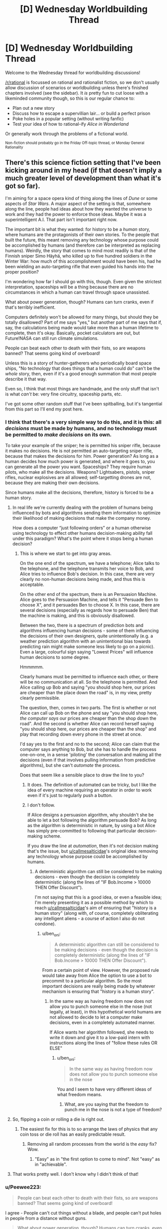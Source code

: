 #+TITLE: [D] Wednesday Worldbuilding Thread

* [D] Wednesday Worldbuilding Thread
:PROPERTIES:
:Author: AutoModerator
:Score: 10
:DateUnix: 1514992014.0
:DateShort: 2018-Jan-03
:END:
Welcome to the Wednesday thread for worldbuilding discussions!

[[/r/rational]] is focussed on rational and rationalist fiction, so we don't usually allow discussion of scenarios or worldbuilding unless there's finished chapters involved (see the sidebar). It /is/ pretty fun to cut loose with a likeminded community though, so this is our regular chance to:

- Plan out a new story
- Discuss how to escape a supervillian lair... or build a perfect prison
- Poke holes in a popular setting (without writing fanfic)
- Test your idea of how to rational-ify /Alice in Wonderland/

Or generally work through the problems of a fictional world.

^{Non-fiction should probably go in the Friday Off-topic thread, or Monday General Rationality}


** There's this science fiction setting that I've been kicking around in my head (if that doesn't imply a much greater level of development than what it's got so far).

I'm aiming for a space opera kind of thing along the lines of /Dune/ or some aspects of /Star Wars/. A major aspect of the setting is that, somewhere along the line, people had ideas about how they wanted the universe to work and they had the power to enforce those ideas. Maybe it was a superintelligent A.I. That part isn't important right now.

The important bit is what they wanted: for history to be a /human/ story, where humans are the protagonists of their own stories. To the people that built the future, this meant removing any technology whose purpose could be accomplished by humans (and therefore can be interpreted as replacing humans). Weirdly, the story that comes to mind most readily is that of the Finnish sniper Simo Häyhä, who killed up to five hundred soldiers in the Winter War: how much of this accomplishment would have been his, had he been wielding an auto-targeting rifle that even guided his hands into the proper position?

I'm wondering how far I should go with this, though. Even given the strictest interpretation, spaceships will be a thing because there are no circumstances in which a human can travel through space unassisted.

What about power generation, though? Humans can turn cranks, even if that's terribly inefficient.

Computers definitely won't be allowed for many things, but should they be totally disallowed? Part of me says "yes," but another part of me says that if, say, the calculations being made would take more than a human lifetime to complete, then it's okay. Basically, pocket calculators are out, but Future!NASA can still run climate simulations.

People can beat each other to death with their fists, so are weapons banned? That seems going kind of overboard!

Unless this is a story of hunter-gatherers who periodically board space ships, "No technology that does things that a human could do" can't be the /whole/ story, then, even if it's a good enough summation that most people describe it that way.

Even so, I think that most things are handmade, and the only stuff that isn't is what /can't/ be: very fine circuitry, spaceship parts, etc.

I've got some other random stuff that I've been spitballing, but it's tangential from this part so I'll end my post here.
:PROPERTIES:
:Author: callmesalticidae
:Score: 7
:DateUnix: 1514996606.0
:DateShort: 2018-Jan-03
:END:

*** I think that there's a very simple way to do this, and it is this: all /decisions/ must be made by humans, and no technology must be permitted to /make decisions/ on its own.

To take your example of the sniper; he is permitted his sniper rifle, because it makes no decisions. He is not permitted an auto-targeting sniper rifle, because that makes the decisions for him. Power generation? As long as a human decides how much power is generated, and where it goes to, you can generate all the power you want. Spaceships? They require human pilots, who make all the decisions. Weapons? Lightsabers, pistols, sniper rifles, nuclear explosives are all allowed; self-targetting drones are not, because they are making their own decisions.

Since humans make all the decisions, therefore, history is forced to be a human story.
:PROPERTIES:
:Author: CCC_037
:Score: 13
:DateUnix: 1515006323.0
:DateShort: 2018-Jan-03
:END:

**** In real life we're currently dealing with the problem of humans being influenced by bots and algorithms sending them information to optimize their likelihood of making decisions that make the company money.

How does a computer “just following orders” or a human otherwise using technology to effect other humans decision-making ability fall under this paradigm? What's the point where it stops being a human decision?
:PROPERTIES:
:Author: trekie140
:Score: 3
:DateUnix: 1515072935.0
:DateShort: 2018-Jan-04
:END:

***** This is where we start to get into gray areas.

On the one end of the spectrum, we have a telephone; Alice talks to the telephone, and the telephone transmits her voice to Bob, and Alice tries to influence Bob's decision. In this case, there are very clearly no non-human decisions being made, and thus this is acceptable.

On the other end of the spectrum, there is an Persuasion Machine. Alice goes to the Persuasion Machine, and tells it "Persuade Ben to choose X", and it persuades Ben to choose X. In this case, there are several decisions (especially as regards how to persuade Ben) that the machine is making, and this is obviously disallowed.

Between the two, there is a spectrum of prediction bots and algorithms influencing human decisions - some of them influencing the decisions of their own designers, quite unintentionally (e.g. a weather prediction algorithm with an unintentional bias towards predicting rain might make someone less likely to go on a picnic). Even a large, colourful sign saying "Lowest Prices" will influence human decisions to some degree.

Hmmmmm.

Clearly humans must be permitted to influence each other, or there will be no communication at all. So the telephone is permitted. And Alice calling up Bob and saying "you should shop here, our prices are cheaper than the place down the road" is, in my view, pretty clearly permissible.

The question, then, comes in two parts. The first is whether or not Alice can call up Bob on the phone and say "you should shop here, /the computer says/ our prices are cheaper than the shop down the road". And the second is whether Alice can record herself saying "you should shop here, our prices are cheaper than the shop" and play that recording down every phone in the street at once.

I'd say yes to the first and no to the second; Alice can claim that the computer says anything to Bob, but she has to handle the process one-on-one, in a sense 'piloting' the conversation and making all the decisions (even if that involves pulling information from predictive algorithms), but she can't /automate/ the process.

Does that seem like a sensible place to draw the line to you?
:PROPERTIES:
:Author: CCC_037
:Score: 3
:DateUnix: 1515077728.0
:DateShort: 2018-Jan-04
:END:

****** It does. The definition of automated can be tricky, but I like the idea of every machine requiring an operator in order to work even if it's just to regularly push a button.
:PROPERTIES:
:Author: trekie140
:Score: 4
:DateUnix: 1515082353.0
:DateShort: 2018-Jan-04
:END:


****** I don't follow.

If Alice designs a persuasion algorithm, why shouldn't she be able to let a bot following the algorithm persuade Bob? As long as the algorithm is deterministic in nature, by using a bot Alice has simply pre-committed to following that particular decision-making scheme.

If you draw the line at /automation/, then it's not decision making that's the issue, but [[/u/callmesalticidae][u/callmesalticidae]]'s original idea: removing any technology whose purpose could be accomplished by humans.
:PROPERTIES:
:Author: ben_oni
:Score: 2
:DateUnix: 1515090870.0
:DateShort: 2018-Jan-04
:END:

******* A deterministic algorithm can still be considered to be making decisions - even though the decision is completely deterministic (along the lines of "IF Bob.Income > 10000 THEN Offer Discount").

I'm not saying that this is a good idea, or even a feasible idea; I'm merely presenting it as a possible method by which to reach [[/u/callmesalticidae][u/callmesalticidae]]'s aim of ensuring that "history is a human story" (along with, of course, completely obliterating any intelligent aliens - a course of action I also do not condone).
:PROPERTIES:
:Author: CCC_037
:Score: 3
:DateUnix: 1515091499.0
:DateShort: 2018-Jan-04
:END:

******** u/ben_oni:
#+begin_quote
  A deterministic algorithm can still be considered to be making decisions - even though the decision is completely deterministic (along the lines of "IF Bob.Income > 10000 THEN Offer Discount").
#+end_quote

From a certain point of view. However, the proposed rule would take away from Alice the option to use a bot to precommit to a particular algorithm. So the most important decisions are really being made by whatever mechanism is ensuring that "history is a human story".
:PROPERTIES:
:Author: ben_oni
:Score: 1
:DateUnix: 1515101158.0
:DateShort: 2018-Jan-05
:END:

********* In the same way as having freedom now does not allow you to punch someone else in the nose (not legally, at least), in this hypothetical world humans are not allowed to decide to let a computer make decisions, even in a completely automated manner.

If Alice wants her algorithm followed, she needs to write it down and give it to a low-paid intern with instructions along the lines of "follow these rules OR ELSE"
:PROPERTIES:
:Author: CCC_037
:Score: 1
:DateUnix: 1515125860.0
:DateShort: 2018-Jan-05
:END:

********** u/ben_oni:
#+begin_quote
  In the same way as having freedom now does not allow you to punch someone else in the nose
#+end_quote

You and I seem to have very different ideas of what freedom means.
:PROPERTIES:
:Author: ben_oni
:Score: 1
:DateUnix: 1515127192.0
:DateShort: 2018-Jan-05
:END:

*********** What, are you saying that the freedom to punch me in the nose is not a type of freedom?
:PROPERTIES:
:Author: CCC_037
:Score: 1
:DateUnix: 1515133660.0
:DateShort: 2018-Jan-05
:END:


**** So, flipping a coin or rolling a die is right out.
:PROPERTIES:
:Author: ben_oni
:Score: 2
:DateUnix: 1515040098.0
:DateShort: 2018-Jan-04
:END:

***** The easiest fix for this is to so arrange the laws of physics that any coin toss or die roll has an easily predictable result.
:PROPERTIES:
:Author: CCC_037
:Score: 1
:DateUnix: 1515040477.0
:DateShort: 2018-Jan-04
:END:

****** Removing all random processes from the world is the /easy/ fix? Wow.
:PROPERTIES:
:Author: ben_oni
:Score: 2
:DateUnix: 1515089456.0
:DateShort: 2018-Jan-04
:END:

******* "Easy" as in "the first option to come to mind". Not "easy" as in "achievable".
:PROPERTIES:
:Author: CCC_037
:Score: 2
:DateUnix: 1515090654.0
:DateShort: 2018-Jan-04
:END:


**** That works pretty well. I don't know why I didn't think of that!
:PROPERTIES:
:Author: callmesalticidae
:Score: 2
:DateUnix: 1515042631.0
:DateShort: 2018-Jan-04
:END:


*** u/Peewee223:
#+begin_quote
  People can beat each other to death with their fists, so are weapons banned? That seems going kind of overboard!
#+end_quote

I agree - People can't cut things without a blade, and people can't put holes in people from a distance without guns.

#+begin_quote
  What about power generation, though? Humans can turn cranks, even if that's terribly inefficient.
#+end_quote

Same deal as the climate simulations - a healthy laborer can only realistically sustain [[https://en.wikipedia.org/wiki/Human_power][75W]] for an 8 hour shift. A thousand people working in rotating 8 hour shifts can only put out 25KW. What's the cutoff for parallel calculations done by humans, anyway? Judging by a randomly selected benchmark (bitcoin mining), my GPU on its own is approximately 1*10^{13} times faster at calculating than I am... or ~1500 times faster than every human in the world calculating things in their head simultaneously.

Another interesting idea is that reading and writing is, strictly speaking, unnecessary - people can speak, understand one another, and remember a great deal of stories after all. This also comes with a free explanation of why nobody's gone and reinvented the lost knowledge - the pseudoluddites burned all the books and technical manuals.
:PROPERTIES:
:Author: Peewee223
:Score: 2
:DateUnix: 1515007657.0
:DateShort: 2018-Jan-03
:END:


*** In this scenario, was the knowledge to create forbidden tech removed by force with some kind of enforcement agency making rediscovery difficult, or was the laws of the universe changed so the forbidden tech is impossible to make?
:PROPERTIES:
:Author: Weebcluse
:Score: 2
:DateUnix: 1515038159.0
:DateShort: 2018-Jan-04
:END:

**** The former. Right now, the enforcement agency is a superintelligent AI, but once I figure out the other stuff I'm going to see if there's something else that I can use, because "A superintelligent AI did it" may /work/ but gets kind of stale after you've used it fifty times.
:PROPERTIES:
:Author: callmesalticidae
:Score: 1
:DateUnix: 1515042519.0
:DateShort: 2018-Jan-04
:END:


*** I wonder, how do you go about inventing a computer without first inventing a way to add two small numbers together automatically?

Technology is usually a progression from simple to advanced, and you're prohibiting the simple parts... I'm not seeing how that works.

The solution I'd use would be expensive magic - there are no climate simulation computers of any kind, because there are no computers, because there are no pocket calculators. Weather/climate predicting "oracles" would be used instead. Make such "enchantments" prohibitively expensive, and while they could in theory be used for simple things like aiming a rifle, they'd only ever actually get used by state-level actors, for things that simply can't be done in cheaper ways.
:PROPERTIES:
:Author: Peewee223
:Score: 1
:DateUnix: 1515005763.0
:DateShort: 2018-Jan-03
:END:

**** u/callmesalticidae:
#+begin_quote
  this meant removing any technology whose purpose could be accomplished by humans
#+end_quote

This is in our future. Computers were already invented. Pocket calculators existed. It's just that then much of this was /removed/ at some point.

I'm not wondering how technology could have progressed after this point (it's totally plausible that it has ground to a halt because people can't understand the cutting edge of technology anymore, meaning that they can't build upon it), but wondering what technologies have been pared back.

This is why "hunter-gatherers who periodically use spaceships" is a possible (albeit undesirable) outcome.
:PROPERTIES:
:Author: callmesalticidae
:Score: 3
:DateUnix: 1515006114.0
:DateShort: 2018-Jan-03
:END:

***** Ah, I've been reading too much time travel - I thought you meant removing the existence of pocket calculators from the timeline without affecting supercomputers, not just erasing them from the historical records / public conscience.

Comments retracted.
:PROPERTIES:
:Author: Peewee223
:Score: 2
:DateUnix: 1515006331.0
:DateShort: 2018-Jan-03
:END:


*** I'm reminded of [[https://www.amazon.com/Memory-Earth-Homecoming-Orson-Scott/dp/0812532597/ref=sr_1_7][another]] sci-fi setting, where all transportation technology was forcibly removed from society. The people aren't allowed to even think of /the wheel/, but they're able to board starships and travel to other planets. I found this to be heavy-handed and obnoxious. I know what the writer was trying to do, I just don't think it worked out very well.

In order to make this setting work, you'd have to have a reason why a miller can't attach his grindstone to a waterwheel.
:PROPERTIES:
:Author: ben_oni
:Score: 1
:DateUnix: 1515090176.0
:DateShort: 2018-Jan-04
:END:


*** I've put a bit more brain-time on this. Please let me know how far astray I'm going.

--------------

If the goal is for history to be a human story, all that's needed is to tell history from a human perspective. Taking the example of the sniper, suppose we did give him a rifle with aim-assist and auto-firing capabilities. He's still choosing where to be, which battles to fight, who to shoot, and when to leave. Presumably, his opponents will have similar technology, so at some point, a certain kill count could still be considered an impressive human accomplishment.

But if it's just kill counts that are impressive, then the crew of the [[https://en.wikipedia.org/wiki/Enola_Gay][Enola Gay]] certainly racked up quite the score. I remember seeing this discussion in Heinlein's [[https://www.goodreads.com/book/show/17214.Starship_Troopers][/Starship Troopers/]], when the protagonist considers why infantry exist when a tech type can push a button and destroy whole cities.

Going back to WWII, there are more than a few stories both human and technological that have been told. Consider the codebreakers who built the first computers. The story of a computer breaking a code might not be interesting, but the story of the codebreakers building the computers is very much a fascinating human story.

--------------

When studying modern history, it seems that all stories are economic, social, and/or political in nature. Take, for instance, 2017's sex scandals: the first one was a human story about a powerful predator, but as the stories kept coming, the story morphed into a tale of a society that incentivizes such behavior; a story of social moral decay, if you will. I can only assume that you want to avoid those sorts of stories so that history turns on the actions of individuals rather than groups. If that is the actual goal, I recommend introducing a mechanism to keep population densities low, so that the actions of very few people still mean a great deal on a historical scale. This would also mean keeping AI populations low-to-nonexistent.

One could also look at modern history as the consequence of removing power from individuals. Monarchs have been largely removed from any real power, leaving elected legislatures and complex bureaucracies to do the real decision-making. In those nations that still have supreme leaders, the stories are those of suffering and grief. Even the super-rich have been powerless to change the frameworks that are already in place, or even to nudge the decision-making processes. One could argue that history is no longer a human story because it has reached its [[https://ps321.community.uaf.edu/files/2012/10/Fukuyama-End-of-history-article.pdf][culmination]]. Barring catastrophic disasters on Earth, the next phase of history to be a human story may very well be space exploration, which could explain why "Elon Musk" and "SpaceX" are household names in the same vein as "Neil Armstrong". Then again, any real space exploration will be so difficult, expensive, and most importantly time-consuming, that it probably won't be a human story either.
:PROPERTIES:
:Author: ben_oni
:Score: 1
:DateUnix: 1515101309.0
:DateShort: 2018-Jan-05
:END:


*** u/ben_oni:
#+begin_quote
  the story that comes to mind most readily is that of the Finnish sniper Simo Häyhä, who killed up to five hundred soldiers in the Winter War: how much of this accomplishment would have been his, had he been wielding an auto-targeting rifle that even guided his hands into the proper position?
#+end_quote

How much of the accomplishment is his given that he was using a sniper rifle instead of, say, a bow and arrow?

--------------

Much of technological progression happens in a two-step process: automation followed by miniaturization. Your proposed rule would prohibit the automation step while allowing the miniaturization phase. But you can't get to miniaturization if the automation doesn't happen first.
:PROPERTIES:
:Author: ben_oni
:Score: 1
:DateUnix: 1515005267.0
:DateShort: 2018-Jan-03
:END:

**** u/callmesalticidae:
#+begin_quote
  How much of the accomplishment is his given that he was using a sniper rifle instead of, say, a bow and arrow?
#+end_quote

I think that a gun isn't fundamentally different from a bow for this purpose, at least before we get beyond a certain rate of fire, but that's definitely open for debate.

#+begin_quote
  Much of technological progression happens in a two-step process: automation followed by miniaturization. Your proposed rule would prohibit the automation step while allowing the miniaturization phase. But you can't get to miniaturization if the automation doesn't happen first.
#+end_quote

Yes. This does mean that technology isn't advancing much, if at all, and most of the higher technology is maintained by non-human means.

Technology has definitely fallen back in a lot of respects, though. This would be a setting where people can travel faster than light eat cultured meat, and light their homes with electricity, but computers are rare and anything that /can/ be handmade /is/ handmade (but things that can't be, are made by self-maintaining, probably self-replicating, fabricators).
:PROPERTIES:
:Author: callmesalticidae
:Score: 3
:DateUnix: 1515005788.0
:DateShort: 2018-Jan-03
:END:


** I've been mulling over an idea of a world in which people have very limited precognition, granted through either technological or arcane means. Essentially, this would manifest as a momentary burst of alertness at a moment specified after that moment has passed.

Say, for example, a woman discovers she's forgotten her cell phone when she arrives at work. She can send a small "blip" back to herself that morning when she put it down on her desk, which could serve as a reminder to pick it back up.

Is there a reasonably consistent, non-arbitrary way to limit this power so that it's useful for simple, mundane tasks such as "Don't forget your keys!" and "That's salt, not sugar!" but not for more complicated things like predicting the next week's lottery numbers or using time-loop haxx to brute-force arbitrary mathematical problems?
:PROPERTIES:
:Author: Nulono
:Score: 3
:DateUnix: 1515222449.0
:DateShort: 2018-Jan-06
:END:

*** So basically it's a tachyonic antitelephone that boosts awareness instead of sending a message? Well, since all it does is highlighting a moment one is supposed to take an action, I don't think it requires any restrictions aside from maybe mentally exhausting user or rewinding up to certain amount of time.
:PROPERTIES:
:Author: Jakkubus
:Score: 2
:DateUnix: 1515276895.0
:DateShort: 2018-Jan-07
:END:

**** Basically. Or you could think of it as always sending the same message of "!".

Having it be exhausting could help some. Most of what I'm trying to avoid is schemes involving precommitting, like "I'm going to look at options A, B, C, and D for a moment each, and then choose the one that future me highlights after the test is graded!" or "If the stock market drops, I'll send an alert to yesterday at noon...".
:PROPERTIES:
:Author: Nulono
:Score: 2
:DateUnix: 1515277612.0
:DateShort: 2018-Jan-07
:END:

***** You could also make it so that a message "locks" a certain timespan around the targeted moment forever. So if one alerted themselves at particular point of time, they may be unable to send warnings within a time window of few minutes or hours before and after it.

For example if someone made a choice at 12:15 and then sent a ping back to that moment, the time period between 11:15 and 13:15 of that day is inviolable for their power after that.
:PROPERTIES:
:Author: Jakkubus
:Score: 1
:DateUnix: 1515278203.0
:DateShort: 2018-Jan-07
:END:
